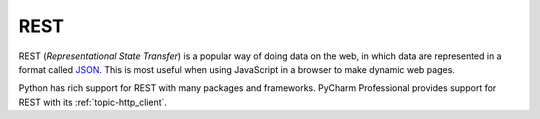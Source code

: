 .. technology::
    label: rest
    excerpt: Architectural pattern for data services on the web
    published: 2018-01-02 12:01
    website: https://en.wikipedia.org/wiki/Representational_state_transfer
    references:
        topic: [http_client, ]

====
REST
====

REST (*Representational State Transfer*) is a popular way of doing data on
the web, in which data are represented in a format called
`JSON <https://www.json.org/>`_. This is most useful when using JavaScript
in a browser to make dynamic web pages.

Python has rich support for REST with many packages and frameworks. PyCharm
Professional provides support for REST with its :ref:`topic-http_client`.
